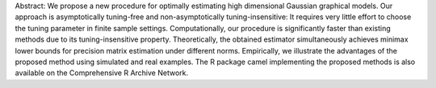 Abstract: We propose a new procedure for optimally estimating high dimensional Gaussian graphical models. Our approach is asymptotically tuning-free and non-asymptotically tuning-insensitive: It requires very little effort to choose the tuning parameter in finite sample settings. Computationally, our procedure is significantly faster than existing methods due to its tuning-insensitive property. Theoretically, the obtained estimator simultaneously achieves minimax lower bounds for precision matrix estimation under different norms. Empirically, we illustrate the advantages of the proposed method using simulated and real examples. The R package camel implementing the proposed methods is also available on the Comprehensive R Archive Network.